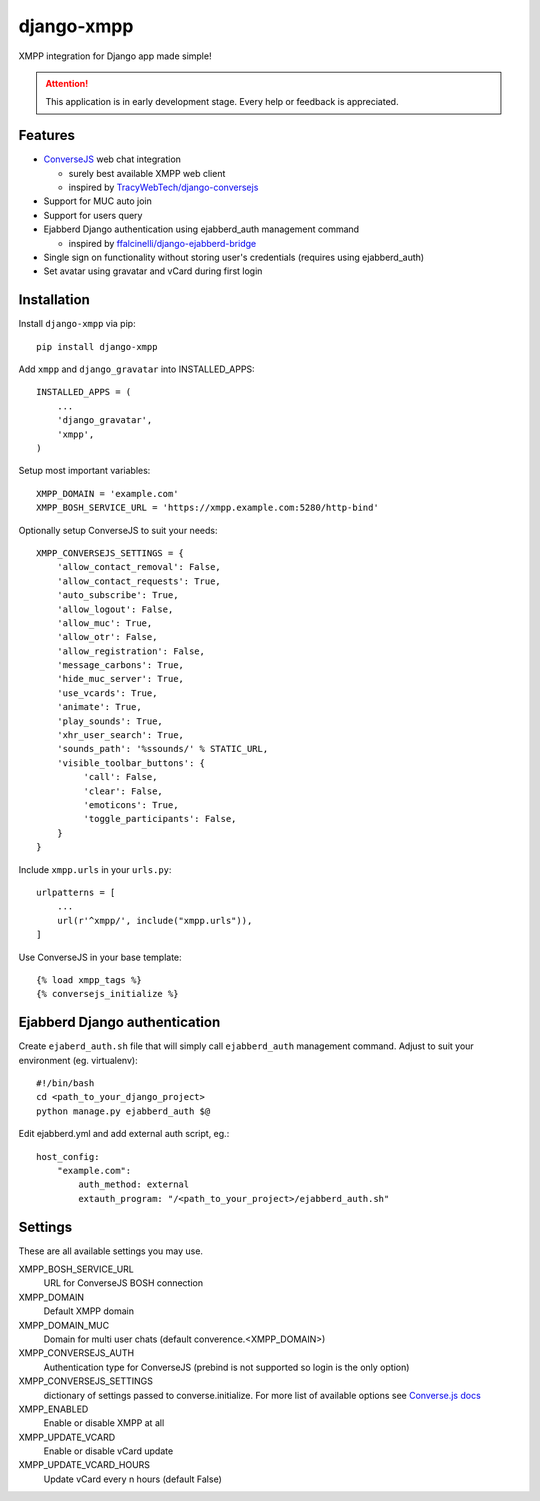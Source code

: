 ===========
django-xmpp
===========

XMPP integration for Django app made simple!

.. attention:: This application is in early development stage. Every help or feedback is appreciated.

Features
--------

- `ConverseJS <https://github.com/jcbrand/converse.js>`_ web chat integration

  - surely best available XMPP web client
  - inspired by `TracyWebTech/django-conversejs <https://github.com/TracyWebTech/django-conversejs>`_

- Support for MUC auto join

- Support for users query

- Ejabberd Django authentication using ejabberd_auth management command

  - inspired by `ffalcinelli/django-ejabberd-bridge <https://github.com/ffalcinelli/django-ejabberd-bridge/blob/master/ejabberd_bridge/management/commands/ejabberd_auth.py>`_

- Single sign on functionality without storing user's credentials
  (requires using ejabberd_auth)

- Set avatar using gravatar and vCard during first login

Installation
------------

Install ``django-xmpp`` via pip::

    pip install django-xmpp

Add ``xmpp`` and ``django_gravatar`` into INSTALLED_APPS::

    INSTALLED_APPS = (
        ...
        'django_gravatar',
        'xmpp',
    )

Setup most important variables::

    XMPP_DOMAIN = 'example.com'
    XMPP_BOSH_SERVICE_URL = 'https://xmpp.example.com:5280/http-bind'

Optionally setup ConverseJS to suit your needs::

    XMPP_CONVERSEJS_SETTINGS = {
        'allow_contact_removal': False,
        'allow_contact_requests': True,
        'auto_subscribe': True,
        'allow_logout': False,
        'allow_muc': True,
        'allow_otr': False,
        'allow_registration': False,
        'message_carbons': True,
        'hide_muc_server': True,
        'use_vcards': True,
        'animate': True,
        'play_sounds': True,
        'xhr_user_search': True,
        'sounds_path': '%ssounds/' % STATIC_URL,
        'visible_toolbar_buttons': {
             'call': False,
             'clear': False,
             'emoticons': True,
             'toggle_participants': False,
        }
    }

Include ``xmpp.urls`` in your ``urls.py``::

    urlpatterns = [
        ...
        url(r'^xmpp/', include("xmpp.urls")),
    ]

Use ConverseJS in your base template::

    {% load xmpp_tags %}
    {% conversejs_initialize %}

Ejabberd Django authentication
------------------------------

Create ``ejaberd_auth.sh`` file that will simply call ``ejabberd_auth``
management command. Adjust to suit your environment (eg. virtualenv)::

    #!/bin/bash
    cd <path_to_your_django_project>
    python manage.py ejabberd_auth $@

Edit ejabberd.yml and add external auth script, eg.::

    host_config:
        "example.com":
            auth_method: external
            extauth_program: "/<path_to_your_project>/ejabberd_auth.sh"

Settings
--------

These are all available settings you may use.

XMPP_BOSH_SERVICE_URL
    URL for ConverseJS BOSH connection

XMPP_DOMAIN
    Default XMPP domain

XMPP_DOMAIN_MUC
    Domain for multi user chats (default converence.<XMPP_DOMAIN>)

XMPP_CONVERSEJS_AUTH
    Authentication type for ConverseJS (prebind is not
    supported so login is the only option)

XMPP_CONVERSEJS_SETTINGS
    dictionary of settings passed to converse.initialize.
    For more list of available options see `Converse.js docs
    <https://conversejs.org/docs/html/configuration.html>`_

XMPP_ENABLED
    Enable or disable XMPP at all

XMPP_UPDATE_VCARD
    Enable or disable vCard update

XMPP_UPDATE_VCARD_HOURS
    Update vCard every n hours (default False)
